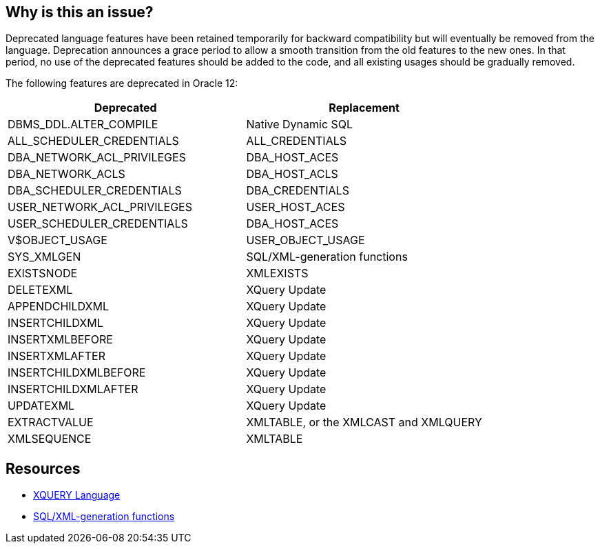 == Why is this an issue?

Deprecated language features have been retained temporarily for backward compatibility but will eventually be removed from the language. Deprecation announces a grace period to allow a smooth transition from the old features to the new ones. In that period, no use of the deprecated features should be added to the code, and all existing usages should be gradually removed.

The following features are deprecated in Oracle 12:

[frame=all]
[cols="^1,^1"]
|===
|Deprecated |Replacement

|DBMS_DDL.ALTER_COMPILE | Native Dynamic SQL
|ALL_SCHEDULER_CREDENTIALS | ALL_CREDENTIALS
|DBA_NETWORK_ACL_PRIVILEGES | DBA_HOST_ACES
|DBA_NETWORK_ACLS| DBA_HOST_ACLS
|DBA_SCHEDULER_CREDENTIALS| DBA_CREDENTIALS
|USER_NETWORK_ACL_PRIVILEGES | USER_HOST_ACES
|USER_SCHEDULER_CREDENTIALS | DBA_HOST_ACES
|V$OBJECT_USAGE | USER_OBJECT_USAGE
|SYS_XMLGEN | SQL/XML-generation functions
|EXISTSNODE | XMLEXISTS
|DELETEXML| XQuery Update
|APPENDCHILDXML | XQuery Update
|INSERTCHILDXML | XQuery Update
|INSERTXMLBEFORE | XQuery Update
|INSERTXMLAFTER | XQuery Update
|INSERTCHILDXMLBEFORE | XQuery Update
|INSERTCHILDXMLAFTER | XQuery Update
|UPDATEXML | XQuery Update
|EXTRACTVALUE | XMLTABLE, or the XMLCAST and XMLQUERY
|XMLSEQUENCE | XMLTABLE
|===

== Resources

* https://docs.oracle.com/en/database/oracle/oracle-database/21/adxdb/xquery-and-XML-DB.html[XQUERY Language]
* https://oracle-base.com/articles/misc/sqlxml-sqlx-generating-xml-content-using-sql[SQL/XML-generation functions]

ifdef::env-github,rspecator-view[]

'''
== Implementation Specification
(visible only on this page)

=== Message

Remove this use of "x"; it is deprecated and will be removed in the future.


=== Highlighting

The deprecated function.


endif::env-github,rspecator-view[]
